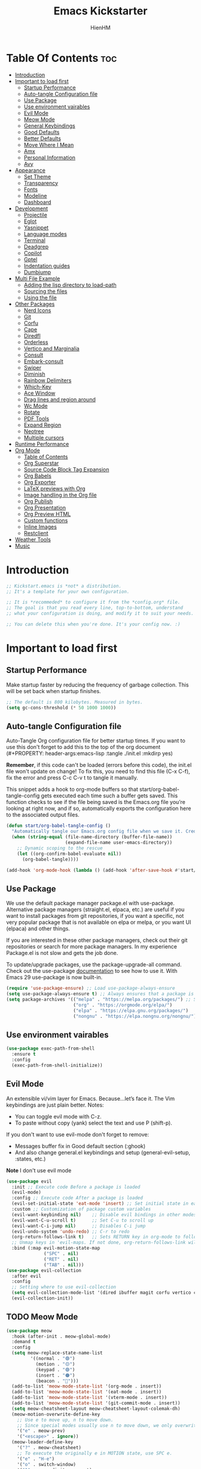 #+Title: Emacs Kickstarter
#+Author: HienHM
#+Description: A starting point for Gnu Emacs with good defaults and packages that most people may want to use.
#+PROPERTY: header-args:emacs-lisp :tangle ./init.el :mkdirp yes
#+Startup: showeverything
#+Options: toc:2

* Table Of Contents :toc:
- [[#introduction][Introduction]]
- [[#important-to-load-first][Important to load first]]
  - [[#startup-performance][Startup Performance]]
  - [[#auto-tangle-configuration-file][Auto-tangle Configuration file]]
  - [[#use-package][Use Package]]
  - [[#use-environment-vairables][Use environment vairables]]
  - [[#evil-mode][Evil Mode]]
  - [[#meow-mode][Meow Mode]]
  - [[#general-keybindings][General Keybindings]]
  - [[#good-defaults][Good Defaults]]
  - [[#better-defaults][Better Defaults]]
  - [[#move-where-i-mean][Move Where I Mean]]
  - [[#amx][Amx]]
  - [[#personal-information][Personal Information]]
  - [[#avy][Avy]]
- [[#appearance][Appearance]]
  - [[#set-theme][Set Theme]]
  - [[#transparency][Transparency]]
  - [[#fonts][Fonts]]
  - [[#modeline][Modeline]]
  - [[#dashboard][Dashboard]]
- [[#development][Development]]
  - [[#projectile][Projectile]]
  - [[#eglot][Eglot]]
  - [[#yasnippet][Yasnippet]]
  - [[#language-modes][Language modes]]
  - [[#terminal][Terminal]]
  - [[#deadgrep][Deadgrep]]
  - [[#copilot][Copilot]]
  - [[#gptel][Gptel]]
  - [[#indentation-guides][Indentation guides]]
  - [[#dumbjump][Dumbjump]]
- [[#multi-file-example][Multi File Example]]
  - [[#adding-the-lisp-directory-to-load-path][Adding the lisp directory to load-path]]
  - [[#sourcing-the-files][Sourcing the files]]
  - [[#using-the-file][Using the file]]
- [[#other-packages][Other Packages]]
  - [[#nerd-icons][Nerd Icons]]
  - [[#git][Git]]
  - [[#corfu][Corfu]]
  - [[#cape][Cape]]
  - [[#diredfl][Diredfl]]
  - [[#orderless][Orderless]]
  - [[#vertico-and-marginalia][Vertico and Marginalia]]
  - [[#consult][Consult]]
  - [[#embark-consult][Embark-consult]]
  - [[#swiper][Swiper]]
  - [[#diminish][Diminish]]
  - [[#rainbow-delimiters][Rainbow Delimiters]]
  - [[#which-key][Which-Key]]
  - [[#ace-window][Ace Window]]
  - [[#drag-lines-and-region-around][Drag lines and region around]]
  - [[#wc-mode][Wc Mode]]
  - [[#rotate][Rotate]]
  - [[#pdf-tools][PDF Tools]]
  - [[#expand-region][Expand Region]]
  - [[#neotree][Neotree]]
  - [[#multiple-cursors][Multiple cursors]]
- [[#runtime-performance][Runtime Performance]]
- [[#org-mode][Org Mode]]
  - [[#table-of-contents][Table of Contents]]
  - [[#org-superstar][Org Superstar]]
  - [[#source-code-block-tag-expansion][Source Code Block Tag Expansion]]
  - [[#org-babels][Org Babels]]
  - [[#org-exporter][Org Exporter]]
  - [[#latex-previews-with-org][LaTeX previews with Org]]
  - [[#image-handling-in-the-org-file][Image handling in the Org file]]
  - [[#org-publish][Org Publish]]
  - [[#org-presentation][Org Presentation]]
  - [[#org-preview-html][Org Preview HTML]]
  - [[#custom-functions][Custom functions]]
  - [[#inline-images][Inline Images]]
  - [[#restclient][Restclient]]
- [[#weather-tools][Weather Tools]]
- [[#music][Music]]

* Introduction
#+begin_src emacs-lisp
    ;; Kickstart.emacs is *not* a distribution.
    ;; It's a template for your own configuration.

    ;; It is *recommeded* to configure it from the *config.org* file.
    ;; The goal is that you read every line, top-to-bottom, understand
    ;; what your configuration is doing, and modify it to suit your needs.

    ;; You can delete this when you're done. It's your config now. :)
#+end_src

* Important to load first
** Startup Performance
Make startup faster by reducing the frequency of garbage collection. This will be set back when startup finishes.
#+begin_src emacs-lisp
    ;; The default is 800 kilobytes. Measured in bytes.
    (setq gc-cons-threshold (* 50 1000 1000))
#+end_src

** Auto-tangle Configuration file
Auto-Tangle Org configuration file for better startup times.
If you want to use this don't forget to add this to the top of the org document (#+PROPERTY: header-args:emacs-lisp :tangle ./init.el :mkdirp yes)

*Remember*, if this code can't be loaded (errors before this code), the init.el file won't update on change!
To fix this, you need to find this file (C-x C-f), fix the error and press C-c C-v t to tangle it manually.

This snippet adds a hook to org-mode buffers so that start/org-babel-tangle-config gets executed each time such a buffer gets saved.
This function checks to see if the file being saved is the Emacs.org file you’re looking at right now, and if so,
automatically exports the configuration here to the associated output files.
#+begin_src emacs-lisp
    (defun start/org-babel-tangle-config ()
      "Automatically tangle our Emacs.org config file when we save it. Credit to Emacs From Scratch for this one!"
      (when (string-equal (file-name-directory (buffer-file-name))
                          (expand-file-name user-emacs-directory))
        ;; Dynamic scoping to the rescue
        (let ((org-confirm-babel-evaluate nil))
          (org-babel-tangle))))

    (add-hook 'org-mode-hook (lambda () (add-hook 'after-save-hook #'start/org-babel-tangle-config)))
#+end_src

** Use Package
We use the default package manager package.el with use-package. Alternative package managers (straight.el, elpaca, etc.) are useful if you want to
install packages from git repositories, if you want a specific, not very popular package that is not available on elpa or melpa,
or you want UI (elpaca) and other things.

If you are interested in these other package managers, check out their git repositories or search for more package managers.
In my experience Package.el is not slow and gets the job done.

To update/upgrade packages, use the package-upgrade-all command.
Check out the use-package [[https://www.gnu.org/software/emacs/manual/use-package.html][documentation]] to see how to use it.
With Emacs 29 use-package is now built-in.
#+begin_src emacs-lisp
    (require 'use-package-ensure) ;; Load use-package-always-ensure
    (setq use-package-always-ensure t) ;; Always ensures that a package is installed
    (setq package-archives '(("melpa" . "https://melpa.org/packages/") ;; Sets default package repositories
                             ("org" . "https://orgmode.org/elpa/")
                             ("elpa" . "https://elpa.gnu.org/packages/")
                             ("nongnu" . "https://elpa.nongnu.org/nongnu/"))) ;; For Eat Terminal
#+end_src

** Use environment vairables
#+begin_src emacs-lisp
  (use-package exec-path-from-shell
    :ensure t
    :config
    (exec-path-from-shell-initialize))
#+end_src
** Evil Mode
An extensible vi/vim layer for Emacs. Because…let’s face it. The Vim keybindings are just plain better.
Notes:
- You can toggle evil mode with C-z.
- To paste without copy (yank) select the text and use P (shift-p).

If you don't want to use evil-mode don't forget to remove:
- Messages buffer fix in Good default section (:ghook)
- And also change general.el keybindings and setup (general-evil-setup, :states, etc.)
*Note* I don't use evil mode 
#+begin_src emacs-lisp :tangle no
    (use-package evil
      :init ;; Execute code Before a package is loaded
      (evil-mode)
      :config ;; Execute code After a package is loaded
      (evil-set-initial-state 'eat-mode 'insert) ;; Set initial state in eat terminal to insert mode
      :custom ;; Customization of package custom variables
      (evil-want-keybinding nil)    ;; Disable evil bindings in other modes (It's not consistent and not good)
      (evil-want-C-u-scroll t)      ;; Set C-u to scroll up
      (evil-want-C-i-jump nil)      ;; Disables C-i jump
      (evil-undo-system 'undo-redo) ;; C-r to redo
      (org-return-follows-link t)   ;; Sets RETURN key in org-mode to follow links
      ;; Unmap keys in 'evil-maps. If not done, org-return-follows-link will not work
      :bind (:map evil-motion-state-map
                  ("SPC" . nil)
                  ("RET" . nil)
                  ("TAB" . nil)))
    (use-package evil-collection
      :after evil
      :config
      ;; Setting where to use evil-collection
      (setq evil-collection-mode-list '(dired ibuffer magit corfu vertico consult))
      (evil-collection-init))
#+end_src


** TODO Meow Mode 
#+begin_src emacs-lisp :tangle no
(use-package meow
  :hook (after-init . meow-global-mode)
  :demand t
  :config
  (setq meow-replace-state-name-list
		 '((normal . "🟢")
		   (motion . "🟡")
		   (keypad . "🟣")
		   (insert . "🟠")
		   (beacon . "🔴")))
  (add-to-list 'meow-mode-state-list '(org-mode . insert))
  (add-to-list 'meow-mode-state-list '(eat-mode . insert))
  (add-to-list 'meow-mode-state-list '(vterm-mode . insert))
  (add-to-list 'meow-mode-state-list '(git-commit-mode . insert))
  (setq meow-cheatsheet-layout meow-cheatsheet-layout-colemak-dh)
  (meow-motion-overwrite-define-key
	;; Use e to move up, n to move down.
	;; Since special modes usually use n to move down, we only overwrite e here.
	'("e" . meow-prev)
	'("<escape>" . ignore))
  (meow-leader-define-key
	'("?" . meow-cheatsheet)
	;; To execute the originally e in MOTION state, use SPC e.
	'("e" . "H-e")
	'("o" . switch-window)
	'("1" . meow-digit-argument)
	'("2" . meow-digit-argument)
	'("3" . meow-digit-argument)
	'("4" . meow-digit-argument)
	'("5" . meow-digit-argument)
	'("6" . meow-digit-argument)
	'("7" . meow-digit-argument)
	'("8" . meow-digit-argument)
	'("9" . meow-digit-argument)
	'("0" . meow-digit-argument)
	'("f ." . find-file-at-point))
  (meow-normal-define-key
	'("0" . meow-expand-0)
	'("1" . meow-expand-1)
	'("2" . meow-expand-2)
	'("3" . meow-expand-3)
	'("4" . meow-expand-4)
	'("5" . meow-expand-5)
	'("6" . meow-expand-6)
	'("7" . meow-expand-7)
	'("8" . meow-expand-8)
	'("9" . meow-expand-9)
	'("-" . negative-argument)
	'(";" . meow-reverse)
	'("," . meow-inner-of-thing)
	'("." . meow-bounds-of-thing)
	'("[" . meow-beginning-of-thing)
	'("]" . meow-end-of-thing)
	'("/" . meow-visit)
	'("a" . meow-append)
	'("A" . meow-open-below)
	'("b" . meow-back-word)
	'("B" . meow-back-symbol)
	'("c" . meow-change)
	'("i" . meow-prev)
	'("I" . meow-prev-expand)
	'("f" . meow-find)
	'("g" . meow-cancel-selection)
	'("G" . meow-grab)
	'("n" . meow-left)
	'("N" . meow-left-expand)
	'("o" . meow-right)
	'("O" . meow-right-expand)
	'("j" . meow-join)
	'("k" . meow-kill)
	'("l" . meow-line)
	'("L" . meow-goto-line)
	'("m" . meow-mark-word)
	'("M" . meow-mark-symbol)
	'("e" . meow-next)
	'("E" . meow-next-expand)
	'("h" . meow-block)
	'("H" . meow-to-block)
	'("p" . meow-yank)
	'("q" . meow-quit)
	'("r" . meow-replace)
	'("s" . meow-insert)
	'("S" . meow-open-above)
	'("t" . meow-till)
	'("u" . meow-undo)
	'("U" . meow-undo-in-selection)
	'("v" . meow-search)
	'("w" . meow-next-word)
	'("W" . meow-next-symbol)
	'("x" . meow-delete)
	'("X" . meow-backward-delete)
	'("y" . meow-save)
	'("z" . meow-pop-selection)
	'("'" . repeat)
	'("<escape>" . ignore)))
#+end_src
** General Keybindings
A keybinding framework to set keybindings easily.
The Leader key is what you will press when you want to access your keybindings (SPC + . Find file).
To search and replace, use query-replace-regexp to replace one by one C-M-% (SPC to replace n to skip).
#+begin_src emacs-lisp
  (use-package general
    :init 
    (general-auto-unbind-keys)
    :config
    ;; (general-evil-setup)
    ;; Set up 'C-c' as the leader key
    (general-create-definer start/leader-keys
      :prefix "C-c")           ;; Set leader key

    (start/leader-keys
      "." '(find-file :wk "Find file")
      "TAB" '(comment-line :wk "Comment lines")
      "p" '(projectile-command-map :wk "Projectile command map"))

    (start/leader-keys
      "f" '(:ignore t :wk "Find")
      "f c" '((lambda () (interactive) (find-file "~/.emacs.d/config.org")) :wk "Edit emacs config")
      "f r" '(consult-recent-file :wk "Recent files")
      "f f" '(consult-fd :wk "Fd search for files")
      "f g" '(consult-ripgrep :wk "Ripgrep search in files")
      "f l" '(consult-line :wk "Find line")
      "f i" '(consult-imenu :wk "Imenu buffer locations"))

    (start/leader-keys
      "a" '(:ignore t :wk "Avy")
      "a a" '(avy-goto-char-timer :wk "Go to char")
      "a i" '(avy-isearch :wk "Isearch")
      "a w" '(avy-goto-word-1 :wk "Go to word")
      "a l" '(avy-goto-line :wk "Go to line")
      "a o" '(avy-goto-org-headline :wk "Go to org headline"))

    (start/leader-keys
      "b" '(:ignore t :wk "Buffer Bookmarks")
      "b b" '(consult-buffer :wk "Switch buffer")
      "b k" '(kill-this-buffer :wk "Kill this buffer")
      "b i" '(ibuffer :wk "Ibuffer")
      "b n" '(next-buffer :wk "Next buffer")
      "b p" '(previous-buffer :wk "Previous buffer")
      "b r" '(revert-buffer :wk "Reload buffer")
      "b j" '(consult-bookmark :wk "Bookmark jump"))

    (start/leader-keys
      "c" '(:ignore t :wk "ChatGPT")
      "c c" '(gptel :wk "Start")
      "c s" '(gptel-send :wk "Send")
      "c m" '(gptel-menu :wk "Menu"))

    (start/leader-keys
      "d" '(:ignore t :wk "Dired")
      "d v" '(dired :wk "Open dired")
      "d j" '(dired-jump :wk "Dired jump to current"))

    (start/leader-keys
      "e" '(:ignore t :wk "Eglot Evaluate")
      "e e" '(eglot-reconnect :wk "Eglot Reconnect")
      "e f" '(eglot-format :wk "Eglot Format")
      "e l" '(consult-flymake :wk "Consult Flymake")
      "e b" '(eval-buffer :wk "Evaluate elisp in buffer")
      "e r" '(eval-region :wk "Evaluate elisp in region"))

    (start/leader-keys
      "g" '(:ignore t :wk "Git")
      "g g" '(magit-status :wk "Magit status"))

    (start/leader-keys
      "j" '(:ignore t :wk "Dumb Jump")
      "j g" '(dumb-jump-go :wk "Dumb jump go")
      "j o" '(dumb-jump-go-other-window :wk "Dumb jump go other window")
      "j i" '(dumb-jump-go-prompt :wk "Dumb jump go prompt")
      "j x" '(dumb-jump-go-prefer-external :wk "Dumb jump go prefer external")
      "j b" '(dumb-jump-back :wk "Dumb jump back"))

    (start/leader-keys
      "h" '(:ignore t :wk "Help") ;; To get more help use C-h commands (describe variable, function, etc.)
      "h q" '(save-buffers-kill-emacs :wk "Quit Emacs and Daemon")
      "h r" '((lambda () (interactive)
                (load-file "~/emacs.d/init.el"))
              :wk "Reload Emacs config"))

    (start/leader-keys
      "o" '(:ignore t :wk "Combobulate"))

    (start/leader-keys
      "s" '(:ignore t :wk "Show")
      "s e" '(eat :wk "Eat terminal"))

    (start/leader-keys
      "t" '(:ignore t :wk "Toggle")
      "t t" '(visual-line-mode :wk "Toggle truncated lines (wrap)")
      "t l" '(display-line-numbers-mode :wk "Toggle line numbers")))
#+end_src

** Good Defaults
#+begin_src emacs-lisp
  (use-package emacs
    :custom
    (menu-bar-mode nil)         ;; Disable the menu bar
    (scroll-bar-mode nil)       ;; Disable the scroll bar
    (tool-bar-mode nil)         ;; Disable the tool bar
    (inhibit-startup-screen t)  ;; Disable welcome screen

    (delete-selection-mode t)   ;; Select text and delete it by typing.
    (electric-indent-mode nil)  ;; Turn off the weird indenting that Emacs does by default.
    (electric-pair-mode t)      ;; Turns on automatic parens pairing

    (blink-cursor-mode nil)     ;; Don't blink cursor
    (global-auto-revert-mode t) ;; Automatically reload file and show changes if the file has changed

    ;;(dired-kill-when-opening-new-dired-buffer t) ;; Dired don't create new buffer
    (recentf-mode t) ;; Enable recent file mode

    (global-visual-line-mode t)           ;; Enable truncated lines
    ;; (display-line-numbers-type 'relative) ;; Relative line numbers
    (global-display-line-numbers-mode t)  ;; Display line numbers

    (mouse-wheel-progressive-speed nil) ;; Disable progressive speed when scrolling
    (scroll-conservatively 10) ;; Smooth scrolling
    ;;(scroll-margin 8)

    (tab-width 4)

    (make-backup-files nil) ;; Stop creating ~ backup files
    (auto-save-default nil) ;; Stop creating # auto save files
    (visible-bell t) ;; Turn off audible bell
    :hook
    (prog-mode . (lambda () (hs-minor-mode t))) ;; Enable folding hide/show globally
    :config
    ;; Move customization variables to a separate file and load it, avoid filling up init.el with unnecessary variables
    (setq custom-file (locate-user-emacs-file "custom-vars.el"))
    (load custom-file 'noerror 'nomessage)
    :bind (
           ([escape] . keyboard-escape-quit) ;; Makes Escape quit prompts (Minibuffer Escape)
           )
    ;; Fix general.el leader key not working instantly in messages buffer with evil mode
    ;; :ghook ('after-init-hook
    ;;         (lambda (&rest _)
    ;;           (when-let ((messages-buffer (get-buffer "*Messages*")))
    ;;             (with-current-buffer messages-buffer
    ;;               (evil-normalize-keymaps))))
    ;;         nil nil t)
    )
#+end_src

** Better Defaults
#+begin_src emacs-lisp
    (fset 'yes-or-no-p 'y-or-n-p) ; accept y/n instead of yes/no in prompts
#+end_src

** Move Where I Mean
#+begin_src emacs-lisp
      (use-package mwim
        :ensure t
        :bind (([remap move-beginning-of-line] . mwim-beginning-of-code-or-line)
               ([remap move-end-of-line] . mwim-end-of-code-or-line)))
#+end_src
** Amx
It provides several enhancement over the ordinary ~execute-extended-command~
#+begin_src emacs-lisp
    (use-package amx
      :ensure t
      :config
      (amx-mode 1))
#+end_src
** Personal Information
#+begin_src emacs-lisp
  (setq user-full-name "Hien Huynh-Minh"
        user-mail-address "blackcat22121996@gmail.com")
#+end_src
** Avy
#+begin_src emacs-lisp
          (use-package avy
            :ensure t
            :diminish avy-mode
            :config (setq avy-all-windows nil))
#+end_src
* Appearance
** Set Theme
Set gruvbox theme, if you want some themes try out doom-themes.
Use consult-theme to easily try out themes (*Epilepsy* Warning).
#+begin_src emacs-lisp
    (use-package gruvbox-theme
      :config
      (load-theme 'gruvbox-dark-medium t)) ;; We need to add t to trust this package
#+end_src

** Transparency
With Emacs version 29, true transparency has been added.
#+begin_src emacs-lisp
    (add-to-list 'default-frame-alist '(alpha-background . 90)) ;; For all new frames henceforth
#+end_src

** Fonts
*** Setting fonts
#+begin_src emacs-lisp
    (set-face-attribute 'default nil
                        ;; :font "JetBrains Mono" ;; Set your favorite type of font or download JetBrains Mono
                        :height 120
                        :weight 'medium)
    ;; This sets the default font on all graphical frames created after restarting Emacs.
    ;; Does the same thing as 'set-face-attribute default' above, but emacsclient fonts
    ;; are not right unless I also add this method of setting the default font.

    ;;(add-to-list 'default-frame-alist '(font . "JetBrains Mono")) ;; Set your favorite font
    (setq-default line-spacing 0.12)
#+end_src

*** Zooming In/Out
You can use the bindings C-+ C-- for zooming in/out. You can also use CTRL plus the mouse wheel for zooming in/out.
#+begin_src emacs-lisp
    (use-package emacs
      :bind
      ("C-+" . text-scale-increase)
      ("C--" . text-scale-decrease)
      ("<C-wheel-up>" . text-scale-increase)
      ("<C-wheel-down>" . text-scale-decrease))
#+end_src

** Modeline
Replace the default modeline with a prettier more useful.
#+begin_src emacs-lisp
    (use-package doom-modeline
      :init (doom-modeline-mode 1)
      :custom
      (doom-modeline-height 25)     ;; Sets modeline height
      (doom-modeline-bar-width 5)   ;; Sets right bar width
      (doom-modeline-persp-name t)  ;; Adds perspective name to modeline
      (doom-modeline-persp-icon t)) ;; Adds folder icon next to persp name
#+end_src

** Dashboard 
An extensible emacs startup screen
#+begin_src emacs-lisp
    (use-package nerd-icons
      :ensure t
      :demand t)

    (use-package dashboard
      :ensure t
      :after nerd-icons
      :config
      (dashboard-setup-startup-hook)
      :init
      (setq 
       dashboard-startup-banner (concat user-emacs-directory "assets/emacs_banner.png")
       dashboard-banner-logo-title nil ; The text below the logo
       dashboard-set-heading-icons t
       dashboard-set-file-icons t
       dashboard-icon-type 'nerd-icons
       dashboard-display-icons-p t
       dashboard-items '((projects . 5)
                         (recents . 5)
                         (agenda . 5)
                         (bookmarks . 5))
       dashboard-startupify-list '(dashboard-insert-banner
                                   dashboard-insert-newline
                                   dashboard-insert-banner-title
                                   dashboard-insert-newline
                                   dashboard-insert-navigator
                                   dashboard-insert-newline
                                   dashboard-insert-init-info
                                   dashboard-insert-items
                                   dashboard-insert-newline
                                   ;; dashboard-insert-footer
                                   )
       dashboard-footer-messages '("The one true editor, Emacs!"
                                   "Free as free speech, free as free Beer"
                                   "Happy coding!"
                                   "I use Emacs, which might be thought of as a thermonuclear word processor. --Neal Stephenson"
                                   "Welcome to the church of Emacs"
                                   "In the beginning was the lambda, and the lambda was with Emacs, and Emacs was the lambda."
                                   "While any text editor can save your files, only Emacs can save your soul")
       )
      )
#+end_src
* Development
** Projectile
Project interaction library for Emacs.
#+begin_src emacs-lisp
  (use-package projectile
	:init
	(projectile-mode)
	:custom
	(projectile-run-use-comint-mode t) ;; Interactive run dialog when running projects inside emacs (like giving input)
	(projectile-switch-project-action #'projectile-dired) ;; Open dired when switching to a project
	(projectile-generic-command "fd . -0 --type f --color=never")     
	(projectile-project-search-path '("~/projects/"))) ;; . 1 means only search the first subdirectory level for projects
	;; Use Bookmarks for smaller, not standard projects
#+end_src

** Eglot
Language Server Protocol Support for Emacs. The built-in is now Eglot (with emacs 29).

Eglot is fast and minimal, but requires manual setup for LSP servers (downloading).
For more [[https://www.gnu.org/software/emacs/manual/html_mono/eglot.html][information how to use.]] One alternative to Eglot is Lsp-mode, check out the [[https://github.com/MiniApollo/kickstart.emacs/wiki][project wiki]] page for more information.

Eglot is easy to set up, but the only difficult part is downloading and setting up the lsp servers.
After that just add a hook with eglot-ensure to automatically start eglot for a given file type. And you are done.

As an example to use C, C++ you need to install clangd(or ccls) and uncomment the following lines. Now the language server will start automatically when opening any c,c++ file.

A harder example is Lua. Download the lua-language-server from their git repository, make the lua-language-server file executable at lua-language-server/bin.
Uncomment the following lines and change the path to the language server executable. Now the language server will work.
Or add the lua-language-server executable to your path.

If you can use a package manager just install the lsp server and add a hook.
Use visual block to uncomment easily in Org documents (C-v).
#+begin_src emacs-lisp
    (use-package eglot
      :ensure nil ;; Don't install eglot because it's now built-in
      :init
      (setq eglot-stay-out-of '(flymake))
      :hook (prog-mode . eglot-ensure)
      :custom
      ;; Good default
      (eglot-events-buffer-size 0) ;; No event buffers (Lsp server logs)
      (eglot-autoshutdown t);; Shutdown unused servers.
      (eglot-report-progress nil) ;; Disable lsp server logs (Don't show lsp messages at the bottom, java)
      ;; Manual lsp servers
      ;; :config
      ;; (add-to-list 'eglot-server-programs
      ;;             `((ruby-mode ruby-ts-mode) "ruby-lsp")) ;; Adds our lua lsp server to eglot's server list
      )
#+end_src

** Yasnippet
A template system for Emacs. And yasnippet-snippets is a snippet collection package.
To use it write out the full keyword (or use autocompletion) and press Tab.
#+begin_src emacs-lisp
    (use-package yasnippet-snippets
      :hook (prog-mode . yas-minor-mode))
#+end_src

** Language modes
It's not required for every language like C,C++,C#,Java,Javascript etc. to install language mode packages,
but for more specific languages it is necessary for syntax highlighting.
If you want to use TreeSitter, check out this [[https://www.masteringemacs.org/article/how-to-get-started-tree-sitter][website]] or try out [[https://github.com/renzmann/treesit-auto][Treesit-auto]].
Currently it's tedious to use Treesitter, because emacs has not yet fully migrated to it.
*** Treesitter auto
#+begin_src emacs-lisp :tangle no
(use-package treesit-auto
  :custom
  (treesit-auto-install 'prompt)
  :config
  (treesit-auto-add-to-auto-mode-alist 'all)
  (global-treesit-auto-mode))
#+end_src
*** Treesit
#+begin_src emacs-lisp
          (use-package tree-sitter
            :ensure t
            :hook ((prog-mode . tree-sitter-mode)
                   (prog-mode . tree-sitter-hl-mode))
            :config
            (require 'tree-sitter-langs))
#+end_src
*** Combobulate
#+begin_src emacs-lisp
  (use-package combobulate
    :custom
    ;; You can customize Combobulate's key prefix here.
    ;; Note that you may have to restart Emacs for this to take effect!
    (combobulate-key-prefix "C-c o")
    :hook ((prog-mode . combobulate-mode))
    ;; Amend this to the directory where you keep Combobulate's source
    ;; code.
    :load-path ("~/.emacs.d/assets/combobulate/"))
#+end_src
*** Lua mode
Example, how to setup a language mode (if you don't want it, feel free to delete it).
Use SPC-tab to uncomment the lines.
# #+begin_src emacs-lisp
#     (use-package lua-mode
#       :mode "\\.lua\\'") ;; Only start in a lua file
# #+end_src
*** Ruby mode 
Setup ruby mode
#+begin_src emacs-lisp
    (use-package ruby-ts-mode
      :mode "\\.rb\\'"
      :mode "Rakefile\\'"
      :mode "Gemfile\\'"
      :bind (:map ruby-ts-mode-map
                  ("C-c r b" . 'treesit-beginning-of-defun)
                  ("C-c r e" . 'treesit-end-of-defun))
      :custom
      (ruby-indent-level 2)
      (ruby-indent-tabs-mode nil))
    
#+end_src
**** Inf-ruby
#+begin_src emacs-lisp
(use-package inf-ruby)
#+end_src
*** Eldoc
Eldoc is Emacs's documentation library.
#+begin_src emacs-lisp
    (use-package eldoc
      :init
      (global-eldoc-mode))
#+end_src
*** Linting and Error-checking
**** Flymake
Emacs has built-in on-the-fly syntax checker called Flymake.
#+begin_src emacs-lisp
    (use-package flymake
      :hook (prog-mode . flymake-mode))
#+end_src
*** Company
#+begin_src emacs-lisp
(use-package company)
#+end_src
*** Markdown
#+begin_src emacs-lisp
    (use-package markdown-mode
      :ensure t
      :magic "\\.md\\'")
#+end_src
*** React
Configuring Emacs for React, Es6, and flow.
**** Setup web-mode
#+begin_src emacs-lisp
              (use-package web-mode
                :config
                (setq web-mode-content-types-alist '(("jsx" . "\\.js[x]?\\'"))
                      web-mode-markup-indent-offset 2
                      web-mode-css-indent-offset 2
                      web-mode-enable-css-colorization t
                      web-mode-enable-auto-pairing t
                      web-mode-enable-current-element-highlight t))
              (add-to-list 'auto-mode-alist '("\\.jsx?$" . web-mode))
#+end_src
**** Linter setup
#+begin_src emacs-lisp
  (use-package flycheck
    :ensure t)
  (require 'flycheck)
#+end_src
Disable the default jslint:
#+begin_src emacs-lisp
    (setq-default flycheck-disabled-checkers
                  (append flycheck-disabled-checkers
                          '(javascript-jshint json-jsonlist)))
#+end_src

Use a global ~eslint~
Enable eslint checker when web-mode is activated:
#+begin_src emacs-lisp
;; Enable eslint checker for web-mode
(flycheck-add-mode 'javascript-eslint 'web-mode)
;; Enable flycheck globally
(add-hook 'after-init-hook #'global-flycheck-mode)
#+end_src
***** Use a local eslint from node_modules
To use ~eslint~ and a config from a project's local node_modules, use the following:
#+begin_src emacs-lisp :tangle no
    (use-package add-node-modules-path 
      :hook (flycheck-mode . add-node-modules-path))
#+end_src
**** Emmet Mode
#+begin_src emacs-lisp
(use-package emmet-mode)
#+end_src

*** Formatting buffers with prettier
#+begin_src emacs-lisp
  (use-package apheleia
    :ensure apheleia
    :diminish ""
    :defines
    apheleia-formatters
    apheleia-mode-alist
    :functions
    apheleia-global-mode
    :hook ((typescript-ts-mode .  apheleia-mode)
           (javascript-mode . apheleia-mode)
           (typescript-mode . apheleia-mode))
    :config
    (setf (alist-get 'prettier-json apheleia-formatters)
          '("prettier" "--stdin-filepath" filepath))
    ;; (apheleia-global-mode +1)
    )
#+end_src

*** Golang
#+begin_src emacs-lisp
        (use-package go-mode
          :ensure t
          :hook((go-mode . eglot-ensure)))
#+end_src

**** Go doc
#+begin_src emacs-lisp
(use-package go-eldoc
:ensure t
:hook (go-mode . go-eldoc-setup))

#+end_src
**** Install eglot format buffer as a save hook.
#+begin_src emacs-lisp
  (defun eglot-format-buffer-before-save ()
    (add-hook 'before-save-hook #'eglot-format-buffer -10 t))

  (defun eglot-organizing-import-before-save ()
    (add-hook 'before-save-hook
              (lambda ()
                (call-interactively 'eglot-code-action-organize-imports))
              nil t))
  (add-hook 'go-mode-hook #'eglot-format-buffer-before-save) 
  (add-hook 'go-mode-hook #'eglot-organizing-import-before-save)
#+end_src
**** Configuring gopls via Eglot
#+begin_src emacs-lisp
  (setq-default eglot-workspace-configuration
                '((:gopls .
                          ((staticcheck . t)
                           (matcher . "CaseSensitive")))))
#+end_src

** Terminal
*** Eat
Eat(Emulate A Terminal) is a terminal emulator within Emacs.
It's more portable and less overhead for users over like vterm or eshell.
We setup eat with eshell, if you want to use bash, zsh etc., check out their git [[https://codeberg.org/akib/emacs-eat][repository]] how to do it.
#+begin_src emacs-lisp
    (use-package eat
      :hook ('eshell-load-hook #'eat-eshell-mode))
#+end_src
** Deadgrep
#+begin_src emacs-lisp

#+end_src
** Copilot
#+begin_src emacs-lisp

#+end_src
** Gptel
#+begin_src emacs-lisp
  (defun me/read-openai-key ()
    (with-temp-buffer
      (insert-file-contents "~/.emacs.d/key.txt")
      (string-trim (buffer-string))))

  (use-package gptel
    :config
    (setq gptel-playback t)
    (setq gptel-api-key #'me/read-openai-key)
    (setq gptel-default-mode 'org-mode)
    (setq gptel-model "gpt-4o-mini"))
#+end_src
*** Custome function call gptel
#+begin_src emacs-lisp
(defun ad/ai-from-anywhere ()
(interactive)
(let* ((screen-width (display-pixel-width))
       (screen-height (display-pixel-height))
       (frame-width (/ screen-width 3))
       (frame-height screen-height)
       (frame-left (- screen-width frame-width))
       (frame-top 0)
       (chat-frame (make-frame `((window-system . ns)  ;;change this if you are not on macOS. For example you can use "x" instead of "ns" for x systems. Refer to make-frame documentation for more details
                            (top . ,frame-top)
                            (left . ,frame-left)
                            (width . (text-pixels . ,frame-width))
                            (heigth . (text-pixels . ,frame-height))
                            (minibuffer . t)
                            ))))
  (select-frame chat-frame)
  )
  (add-hook 'gptel-post-response-hook (lambda () (goto-char (point-max))))
  (gptel "My:AI Chat" gptel-api-key nil)
  (switch-to-buffer "My:AI Chat")
  (delete-other-windows)
)

#+end_src
** Indentation guides
It is very useful to see the indentation guides in programming modes.
#+begin_src emacs-lisp

#+end_src
** Dumbjump
#+begin_src emacs-lisp
    (use-package dumb-jump
      :ensure t
      :init 
      (setq dumb-jump-selector 'ivy)
      :bind (("M-g o" . dumb-jump-go-other-window)
             ("M-g j" . dumb-jump-go)
             ("M-g i" . dumb-jump-go-prompt)
             ("M-g x" . dumb-jump-go-prefer-external)
             ("M-g z" . dumb-jump-go-prefer-external-other-window))
      :config
      (add-hook 'xref-backend-functions #'dumb-jump-xref-activate))
#+end_src
* Multi File Example
** Adding the lisp directory to load-path
Adds the lisp directory to emacs's load path to search for elisp files.
This is necessary, because emacs does not search the entire user-emacs-directory.
The directory name can be anything, just add it to the load-path.
#+begin_src emacs-lisp
    ;; (add-to-list 'load-path (expand-file-name "lisp" user-emacs-directory))
#+end_src

** Sourcing the files
To use the elisp files we need to load it.
Notes:
- Don't forget the file and the provide name needs to be the same.
- When naming elisp files, functions, it is recommended to use a group name (e.g init-, start- or any custom name), so it does not get mixed up with other names, functions.
#+begin_src emacs-lisp
    ;; (require 'start-multiFileExample)
#+end_src

** Using the file
And now we can use everything from that file.
#+begin_src emacs-lisp
    ;; (start/hello)
#+end_src

* Other Packages
All the package setups that don't need much tweaking.
** Nerd Icons
For icons and more helpful UI.
This is an icon set that can be used with dired, ibuffer and other Emacs programs.

Don't forget to use nerd-icons-install-fonts.

We use Nerd icons because it has more, better icons and all-the-icons only supports GUI.
While nerd-icons supports both GUI and TUI.
#+begin_src emacs-lisp
    (use-package nerd-icons
      :if (display-graphic-p))

    (use-package nerd-icons-dired
      :hook (dired-mode . (lambda () (nerd-icons-dired-mode t))))

    (use-package nerd-icons-ibuffer
      :hook (ibuffer-mode . nerd-icons-ibuffer-mode))
#+end_src

** Git
*** Magit
Complete text-based user interface to Git.
#+begin_src emacs-lisp
    (use-package magit
      :commands magit-status)
#+end_src
*** Pretty Magit
**** Adding leaders
We cannot use font-locks so we compose the symbols and add the face text properties ourselve.
#+begin_src emacs-lisp
    (defmacro pretty-magit (WORD ICON PROPS &optional NO-PROMPT?)
      "Replace sanitized WORD with ICON, PROPS and by default add to prompt."
      `(prog1
           (add-to-list 'pretty-magit-alist
                        (list (rx bow (group ,WORD (eval (if ,NO-PROMPT? "" ":"))))
                              ,ICON ',PROPS))
         (unless ,NO-PROMPT?
           (add-to-list 'pretty-magit-prompt (concat ,WORD ": ")))))
  (setq pretty-magit-alist nil)
  (setq pretty-magit-prompt nil)
  (pretty-magit "Feature" ? (:foreground "slate gray" :height 1.2))
  (pretty-magit "Add"     ? (:foreground "#375E97" :height 1.2))
  (pretty-magit "Fix"     ? (:foreground "#FB6542" :height 1.2))
  (pretty-magit "Clean"   ? (:foreground "#FFBB00" :height 1.2))
  (pretty-magit "Docs"    ? (:foreground "#3F681C" :height 1.2))
  ;; (pretty-magit "master"  ? (:box t :height 1.2) t)
  ;; (pretty-magit "origin"  ? (:box t :height 1.2) t)

(defun add-magit-faces ()
  "Add face properties and compose symbols for buffer from pretty-magit."
  (interactive)
  (with-silent-modifications
    (--each pretty-magit-alist
      (-let (((rgx icon props) it))
        (save-excursion
          (goto-char (point-min))
          (while (search-forward-regexp rgx nil t)
            (compose-region
             (match-beginning 1) (match-end 1) icon)
            (when props
              (add-face-text-property
               (match-beginning 1) (match-end 1) props))))))))

(advice-add 'magit-status :after 'add-magit-faces)
(advice-add 'magit-refresh-buffer :after 'add-magit-faces)
#+end_src
*** Diff-hl
Highlights uncommitted changes on the left side of the window (area also known as the "gutter"), allows you to jump between and revert them selectively.
#+begin_src emacs-lisp
    (use-package diff-hl
      :hook ((dired-mode         . diff-hl-dired-mode-unless-remote)
             (magit-pre-refresh  . diff-hl-magit-pre-refresh)
             (magit-post-refresh . diff-hl-magit-post-refresh))
      :init (global-diff-hl-mode))
#+end_src

*** Magit Todos
First, setup ~hl-todo~.
#+begin_src emacs-lisp :tangle no
    (use-package hl-todo
    :defer t
    :hook ((org-mode . hl-todo-mode)
           (prog-mode . hl-todo-mode))
    :config (
             (setq hl-todo-highlight-punctuation ":"
                   hl-todo-keyword-faces
                   `(("TODO" warning bold)
                     ("FIXME" error bold)
                     ("NOTE" success bold)
                     ))))
#+end_src
This package displays keyword entries from source code comments and Org files in the Magit status buffer.
#+begin_src emacs-lisp
    (use-package magit-todos
      :after (magit)
      :config (magit-todos-mode 1))
#+end_src
** Corfu
Enhances in-buffer completion with a small completion popup.
Corfu is a small package, which relies on the Emacs completion facilities and concentrates on providing a polished completion.
For more configuration options check out their [[https://github.com/minad/corfu][git repository]].
Notes:
- To enter Orderless field separator, use M-SPC.
#+begin_src emacs-lisp
    (use-package corfu
      ;; Optional customizations
      :custom
      (corfu-cycle t)                ;; Enable cycling for `corfu-next/previous'
      (corfu-auto t)                 ;; Enable auto completion
      (corfu-auto-prefix 2)          ;; Minimum length of prefix for auto completion.
      (corfu-popupinfo-mode t)       ;; Enable popup information
      (corfu-popupinfo-delay 0.5)    ;; Lower popupinfo delay to 0.5 seconds from 2 seconds
      (corfu-separator ?\s)          ;; Orderless field separator, Use M-SPC to enter separator
      ;; (corfu-quit-at-boundary nil)   ;; Never quit at completion boundary
      ;; (corfu-quit-no-match nil)      ;; Never quit, even if there is no match
      ;; (corfu-preview-current nil)    ;; Disable current candidate preview
      ;; (corfu-preselect 'prompt)      ;; Preselect the prompt
      ;; (corfu-on-exact-match nil)     ;; Configure handling of exact matches
      ;; (corfu-scroll-margin 5)        ;; Use scroll margin
      (completion-ignore-case t)
      ;; Enable indentation+completion using the TAB key.
      ;; `completion-at-point' is often bound to M-TAB.
      (tab-always-indent 'complete)
      (corfu-preview-current nil) ;; Don't insert completion without confirmation
      ;; Recommended: Enable Corfu globally.  This is recommended since Dabbrev can
      ;; be used globally (M-/).  See also the customization variable
      ;; `global-corfu-modes' to exclude certain modes.
      :init
      (global-corfu-mode))

    (use-package nerd-icons-corfu
      :after corfu
      :init (add-to-list 'corfu-margin-formatters #'nerd-icons-corfu-formatter))
#+end_src

** Cape
Provides Completion At Point Extensions which can be used in combination with Corfu, Company or the default completion UI.
Notes:
- The functions that are added later will be the first in the completion list.
- Take care when adding Capfs (Completion-at-point-functions) to the list since each of the Capfs adds a small runtime cost.
Read the [[https://github.com/minad/cape#configuration][configuration section]] in Cape's readme for more information.
#+begin_src emacs-lisp
    (use-package cape
      :after corfu
      :init
      ;; Add to the global default value of `completion-at-point-functions' which is
      ;; used by `completion-at-point'.  The order of the functions matters, the
      ;; first function returning a result wins.  Note that the list of buffer-local
      ;; completion functions takes precedence over the global list.
      ;; The functions that are added later will be the first in the list

      (add-to-list 'completion-at-point-functions #'cape-dabbrev) ;; Complete word from current buffers
      (add-to-list 'completion-at-point-functions #'cape-dict) ;; Dictionary completion
      (add-to-list 'completion-at-point-functions #'cape-file) ;; Path completion
      (add-to-list 'completion-at-point-functions #'cape-elisp-block) ;; Complete elisp in Org or Markdown mode
      (add-to-list 'completion-at-point-functions #'cape-keyword) ;; Keyword/Snipet completion

      ;;(add-to-list 'completion-at-point-functions #'cape-abbrev) ;; Complete abbreviation
      ;;(add-to-list 'completion-at-point-functions #'cape-history) ;; Complete from Eshell, Comint or minibuffer history
      ;;(add-to-list 'completion-at-point-functions #'cape-line) ;; Complete entire line from current buffer
      ;;(add-to-list 'completion-at-point-functions #'cape-elisp-symbol) ;; Complete Elisp symbol
      ;;(add-to-list 'completion-at-point-functions #'cape-tex) ;; Complete Unicode char from TeX command, e.g. \hbar
      ;;(add-to-list 'completion-at-point-functions #'cape-sgml) ;; Complete Unicode char from SGML entity, e.g., &alpha
      ;;(add-to-list 'completion-at-point-functions #'cape-rfc1345) ;; Complete Unicode char using RFC 1345 mnemonics
      )
#+end_src

** Diredfl
#+begin_src emacs-lisp
  (use-package diredfl
    :ensure t
    :config
    (setq
     diredfl-ignore-compressed-flag nil
     diredfl-number     '(:foreground "#54A248")
     diredfl-file-name  '(:foreground "White")
     diredfl-dir-name   '(:foreground "#3DAEE9")
     diredfl-symlink    '(:foreground "#16A085" :background "#3A3B32")
     diredfl-date-time  '(:foreground "#1D95EC")
     diredfl-dir-priv   '(:foreground "#3DAEE9")
     diredfl-read-priv  '(:foreground "#FDBC4B")
     diredfl-write-priv '(:foreground "#B0362B")
     diredfl-exec-priv  '(:foreground "#55A649")
     diredfl-link-priv  '(:foreground "#16A085")
     diredfl-compressed-file-suffix  'diredfl-file-suffix
     diredfl-compressed-file-name  '(:foreground "#C0392B")
     )
    :hook (dired-mode . diredfl-mode))
#+end_src
** Orderless
Completion style that divides the pattern into space-separated components, and matches candidates that match all of the components in any order.
Recomended for packages like vertico, corfu.
#+begin_src emacs-lisp
    (use-package orderless
      :custom
      (completion-styles '(orderless basic))
      (completion-category-overrides '((file (styles basic partial-completion)))))
#+end_src

** Vertico and Marginalia
- Vertico: Provides a performant and minimalistic vertical completion UI based on the default completion system.
- Savehist: Saves completion history.
- Marginalia: Adds extra metadata for completions in the margins (like descriptions).
- Nerd-icons-completion: Adds icons to completion candidates using the built in completion metadata functions.

We use this packages, because they use emacs native functions. Unlike Ivy or Helm.
One alternative is ivy and counsel, check out the [[https://github.com/MiniApollo/kickstart.emacs/wiki][project wiki]] for more inforomation.
#+begin_src emacs-lisp
    (use-package vertico
      :init
      (vertico-mode))

    (savehist-mode) ;; Enables save history mode

    (use-package marginalia
      :after vertico
      :init
      (marginalia-mode))

    (use-package nerd-icons-completion
      :after marginalia
      :config
      (nerd-icons-completion-mode)
      :hook
      ('marginalia-mode-hook . 'nerd-icons-completion-marginalia-setup))
#+end_src

** Consult
Provides search and navigation commands based on the Emacs completion function.
Check out their [[https://github.com/minad/consult][git repository]] for more awesome functions.
#+begin_src emacs-lisp
  (use-package consult
    ;; Enable automatic preview at point in the *Completions* buffer. This is
    ;; relevant when you use the default completion UI.
    :hook (completion-list-mode . consult-preview-at-point-mode)
    :init
    ;; Optionally configure the register formatting. This improves the register
    ;; preview for `consult-register', `consult-register-load',
    ;; `consult-register-store' and the Emacs built-ins.
    (setq register-preview-delay 0.5
          register-preview-function #'consult-register-format)

    ;; Optionally tweak the register preview window.
    ;; This adds thin lines, sorting and hides the mode line of the window.
    (advice-add #'register-preview :override #'consult-register-window)

    ;; Use Consult to select xref locations with preview
    (setq xref-show-xrefs-function #'consult-xref
          xref-show-definitions-function #'consult-xref)
    :config
    ;; Optionally configure preview. The default value
    ;; is 'any, such that any key triggers the preview.
    ;; (setq consult-preview-key 'any)
    ;; (setq consult-preview-key "M-.")
    ;; (setq consult-preview-key '("S-<down>" "S-<up>"))

    ;; For some commands and buffer sources it is useful to configure the
    ;; :preview-key on a per-command basis using the `consult-customize' macro.
    ;; (consult-customize
    ;; consult-theme :preview-key '(:debounce 0.2 any)
    ;; consult-ripgrep consult-git-grep consult-grep
    ;; consult-bookmark consult-recent-file consult-xref
    ;; consult--source-bookmark consult--source-file-register
    ;; consult--source-recent-file consult--source-project-recent-file
    ;; :preview-key "M-."
    ;; :preview-key '(:debounce 0.4 any))

    ;; By default `consult-project-function' uses `project-root' from project.el.
    ;; Optionally configure a different project root function.
             ;;;; 1. project.el (the default)
    ;; (setq consult-project-function #'consult--default-project--function)
             ;;;; 2. vc.el (vc-root-dir)
    ;; (setq consult-project-function (lambda (_) (vc-root-dir)))
             ;;;; 3. locate-dominating-file
    ;; (setq consult-project-function (lambda (_) (locate-dominating-file "." ".git")))
             ;;;; 4. projectile.el (projectile-project-root)
    (autoload 'projectile-project-root "projectile")
    (setq consult-project-function (lambda (_) (projectile-project-root)))
             ;;;; 5. No project support
    ;; (setq consult-project-function nil)
    :bind (
           ;; ("C-c M-x" . consult-mode-command)
           ;; C-x bindings (ctrl-x-map)
           ("C-x M-:" . consult-complex-command)
           ("C-x b" . consult-buffer) ;; orig. switch-to-buffer
           ("C-x r b" . consult-bookmark) ;; orig. bookmark-jump
           ("M-y" . consult-yank-pop) ;; orig. yank-pop
           ;; M-g bindings (goto-map)
           ("M-g e" . consult-compile-error)
           ("M-g o" . consult-outline) ;; Alternativa: consult-org-heading
           ("M-g i" . consult-imenu)
           ("M-g I" . consult-imenu-multi)
           ("M-g f" . consult-flymake)
           ;; M-s bindings (search-map)
           ("M-s d" . consult-find)
           ("M-s D" . consult-locate)
           ("M-s g" . consult-grep)
           ("M-s G" . consult-git-grep)
           ("M-s r" . consult-ripgrep)
           ("M-s l" . consult-line)
           ("M-s L" . consult-line-multi)
           ("M-s i" . consult-info)
           ;; Isearch integration
           ("M-s e" . consult-isearch-history))
    )
#+end_src

** Embark-consult
#+begin_src emacs-lisp
(use-package embark-consult
:ensure t
:hook (embark-collect-mode . consult-preview-at-point-mode))
#+end_src

** Swiper
#+begin_src emacs-lisp
      (use-package swiper
        :ensure t
        :bind
        (:map global-map
              ("C-s" . swiper-isearch)
              ("C-S-s" . swiper-thing-at-point)))
#+end_src
** Diminish
This package implements hiding or abbreviation of the modeline displays (lighters) of minor-modes.
With this package installed, you can add ‘:diminish’ to any use-package block to hide that particular mode in the modeline.
#+begin_src emacs-lisp
    (use-package diminish)
#+end_src

** Rainbow Delimiters
Adds colors to brackets.
#+begin_src emacs-lisp
    (use-package rainbow-delimiters
      :hook (prog-mode . rainbow-delimiters-mode))
#+end_src

** Which-Key
Which-key is a helper utility for keychords (which key to press).
#+begin_src emacs-lisp
    (use-package which-key
      :init
      (which-key-mode 1)
      :diminish
      :custom
      (which-key-side-window-location 'bottom)
      (which-key-sort-order #'which-key-key-order-alpha) ;; Same as default, except single characters are sorted alphabetically
      (which-key-sort-uppercase-first nil)
      (which-key-add-column-padding 1) ;; Number of spaces to add to the left of each column
      (which-key-min-display-lines 6)  ;; Increase the minimum lines to display, because the default is only 1
      (which-key-idle-delay 0.8)       ;; Set the time delay (in seconds) for the which-key popup to appear
      (which-key-max-description-length 25)
      (which-key-allow-imprecise-window-fit nil)) ;; Fixes which-key window slipping out in Emacs Daemon
#+end_src

** Ace Window
#+begin_src emacs-lisp 
    (use-package ace-window
      :ensure t
      :config
      (setq aw-keys '(?a ?s ?d ?f ?g ?h ?j ?k ?l))
      :bind ("C-x o" . ace-window))
#+end_src
** Drag lines and region around
#+begin_src emacs-lisp
    (use-package drag-stuff
      :ensure t
      :bind
      ( :map global-map
        ("M-<up>" . drag-stuff-up)
        ("M-p" . drag-stuff-up)
        ("M-<down>" . drag-stuff-down)
        ("M-n" . drag-stuff-down)
        ))
#+end_src
** Wc Mode
This mode help us get some statistics from the buffer. This of course can be achieved with ~count-words~ and ~count-word-region~
#+begin_src emacs-lisp
    (use-package wc-mode
      :ensure t
      :defer t)
#+end_src
** Rotate
Emacs looks like a tilling window manager, but why not use it like a dynamic window manager.
#+begin_src emacs-lisp
    (use-package rotate
:ensure t
:bind
(:map global-map
("C-x C-l" . 'rotate-layout)) 
)
#+end_src
** PDF Tools
#+begin_src emacs-lisp
(use-package pdf-tools
:ensure t
:defer t
:config (pdf-tools-install))
#+end_src

** Expand Region
#+begin_src emacs-lisp
  (use-package expand-region
    :ensure t
    :defer t
    :bind (("C-=" . er/expand-region)))
#+end_src

** Neotree
#+begin_src emacs-lisp
(use-package neotree
  :config
  ;; modified version of https://github.com/hemmvm/dotemacs/blob/master/site-lisp/util--neotree.el
  (defun neotree-project-tree-open ()
    (interactive)
    (let ((project-dir (ignore-errors (projectile-project-root)))
          (file-name (buffer-file-name)))
      (if project-dir
          (progn
            (neotree-dir project-dir)
            (neotree-find file-name))
        (neotree-find)))
    (neo-global--select-window))
  
  (defun neotree-project-tree-toggle ()
    (interactive)
    (if (neo-global--window-exists-p)
        (neotree-hide)
      (neotree-project-tree-open)))
  
  (global-set-key [f8] 'neotree-project-tree-toggle)
  
  (setq neo-theme 'arrow)
  (setq neo-window-width 35)
  
  ;; https://github.com/jaypei/emacs-neotree/issues/77 + https://github.com/hemmvm/dotemacs/blob/master/site-lisp/util--neotree.el
  (defun custom-neotree-enter-hide ()
    (interactive)
    (neotree-enter)
    (let ((current (neo-buffer--get-filename-current-line)))
      (if (not (and current (file-accessible-directory-p current)))
          (neotree-hide)))
    )
  
  (defun custom-neotree-peek ()
    (interactive)
    (let ((neo-window (neo-global--get-window)))
      (neotree-enter)
      (select-window neo-window))
    )
  
  (add-hook
   'neotree-mode-hook
   (lambda ()
     (define-key neotree-mode-map (kbd "RET") 'custom-neotree-enter-hide)))
  
  (add-hook
   'neotree-mode-hook
   (lambda ()
     (define-key neotree-mode-map (kbd "TAB") 'custom-neotree-peek))))
#+end_src

** Multiple cursors
#+begin_src emacs-lisp
  (use-package multiple-cursors
    :ensure t)

  (global-set-key (kbd "C-S-c C-S-c") 'mc/edit-lines)
  (global-set-key (kbd "C->") 'mc/mark-next-like-this)
  (global-set-key (kbd "C-<") 'mc/mark-previous-like-this)
  (global-set-key (kbd "C-c C-<") 'mc/mark-all-like-this)
#+end_src
* Runtime Performance
Dial the GC threshold back down so that garbage collection happens more frequently but in less time.
We also increase Read Process Output Max so emacs can read more data.
#+begin_src emacs-lisp
    ;; Make gc pauses faster by decreasing the threshold.
    (setq gc-cons-threshold (* 2 1000 1000))
    ;; Increase the amount of data which Emacs reads from the process
    (setq read-process-output-max (* 1024 1024)) ;; 1mb
#+end_src
* Org Mode
Org mode is one of the things that emacs is loved for.
#+begin_src emacs-lisp
    (use-package org
      :ensure nil
      :hook
      (org-mode . org-indent-mode)
      )
#+end_src
** Table of Contents
#+begin_src emacs-lisp
    (use-package toc-org
      :commands toc-org-enable
      :hook (org-mode . toc-org-mode))
#+end_src
** Org Superstar
Prettify headings and plain lists in Org mode. Modern version of org-bullets.
#+begin_src emacs-lisp
    (use-package org-superstar
      :after org
      :hook (org-mode . org-superstar-mode))
#+end_src

** Source Code Block Tag Expansion
Org-tempo is not a separate package but a module within org that can be enabled.
Org-tempo allows for '<s' followed by TAB to expand to a begin_src tag.
#+begin_src emacs-lisp
    (use-package org-tempo
      :ensure nil
      :after org)
#+end_src

** Org Babels

#+begin_src emacs-lisp
    (setq org-babel-results-keyword "results")
    (setq org-src-fontify-natively t)
#+end_src
*** Load language
#+begin_src emacs-lisp
  (org-babel-do-load-languages
   'org-babel-load-languages
   '((sql . t)
     ;;(http . t)
     (restclient . t)
     (go . t)
     (rust . t)))
#+end_src

*** Golang
#+begin_src emacs-lisp
    (use-package ob-go :after org)
#+end_src


*** Rust
#+begin_src emacs-lisp
(use-package ob-rust :after org)
#+end_src

*** Html
#+begin_src emacs-lisp :tangle no
  (use-package ob-http
    :after org)
#+end_src

*** Restclient
#+begin_src emacs-lisp
(use-package ob-restclient
  :ensure t
  :after org
  :config
  (add-to-list 'org-babel-load-languages '(restclient . t)))
#+end_src
** Org Exporter
#+begin_src emacs-lisp
        (use-package ox-gfm
          :defer t
          :ensure t
          :config (ox-gfm :type git :host github :repo "larstvei/ox-gfm"))
#+end_src



** LaTeX previews with Org
#+begin_src emacs-lisp
    (use-package org-fragtog
      :ensure t
      :after org
      :hook
      (org-mode . org-fragtog-mode)
      :custom
      (org-startup-with-latex-preview t)
      (org-format-latex-options
       (plist-put org-format-latex-options :scale 2)
       (plist-put org-format-latex-options :foreground 'auto)
       (plist-put org-format-latex-options :background 'auto))
      )
#+end_src

** Image handling in the Org file
One consistent headache with Org image handling is that it does not resize images correclty, by using this custom function from SO, the aim is to at least set them to Window size.
#+begin_src emacs-lisp
    (defun my/org-image-resize (frame)
      (when (derived-mode-p 'org-mode)
        (if (< (window-total-width) 80)
            (setq org-image-actual-width (window-pixel-width))
          (setq org-image-actual-width (* 80 (window-font-width))))
      (org-redisplay-inline-images)))
    (add-hook 'window-size-change-functions 'my/org-image-resize)

    (defun my/display-inline-images ()
      (condition-case nil
          (org-display-inline-images)
        (error nil)))
    (add-hook 'org-babel-after-execute-hook 'my/display-inline-images 'append)
#+end_src

** Org Publish
#+begin_src emacs-lisp
    (require 'ox-publish)
#+end_src

** Org Presentation
*** Dslide
#+begin_src emacs-lisp
  (use-package dslide
    :ensure t)
#+end_src
*** Master of Ceremonies
#+begin_src emacs-lisp :tangle no
  (use-package master-of-ceremonies
    :ensure t)
#+end_src

** Org Preview HTML
#+begin_src emacs-lisp
    (use-package org-preview-html
      :ensure t
      :after org)
#+end_src

** Custom functions

*** PDF To Org
#+begin_src emacs-lisp
(defun pdf-to-org (pdf-file org-file)
  "Convert PDF-FILE to ORG-FILE by extracting the text and converting it into org mode."
  (interactive "fSelect PDF file: \nFSave Org file as: ")
  (let ((temp-txt-file (make-temp-file "pdf-to-text-" nil ".txt")))
    ;; Extract text from the PDF using pdftotext command
    (shell-command (format "pdftotext %s %s" pdf-file temp-txt-file))
    
    ;; Read the extracted text
    (with-temp-buffer
      (insert-file-contents temp-txt-file)
      ;; Optionally, add Org headers or other formatting
      (goto-char (point-min))
      (insert "#+TITLE: Extracted PDF Content\n\n")

      ;; Write to the Org file
      (write-region (point-min) (point-max) org-file))
    (message "PDF content has been written to %s" org-file)))

#+end_src
** Inline Images
Show inline images by default
#+begin_src emacs-lisp
(setq org-startup-with-inline-images t)
#+end_src
** Restclient
#+begin_src emacs-lisp
  (use-package restclient
   :ensure t
   :mode ("\\.http\\'" . restclient-mode))
#+end_src
* Weather Tools
#+begin_src emacs-lisp

#+end_src
* Music
#+begin_src emacs-lisp
  (use-package smudge
    :bind-keymap ("C-c ." . smudge-command-map)
    :config
    (setq smudge-oauth2-client-secret "2514e465cfe94158b0e68861d3c22428"
          smudge-oauth2-client-id "c190941e16e04f588f5485f6d0791d77")
    ;; (setq smudge-transport 'connect) ;; Premium only
    )
#+end_src
